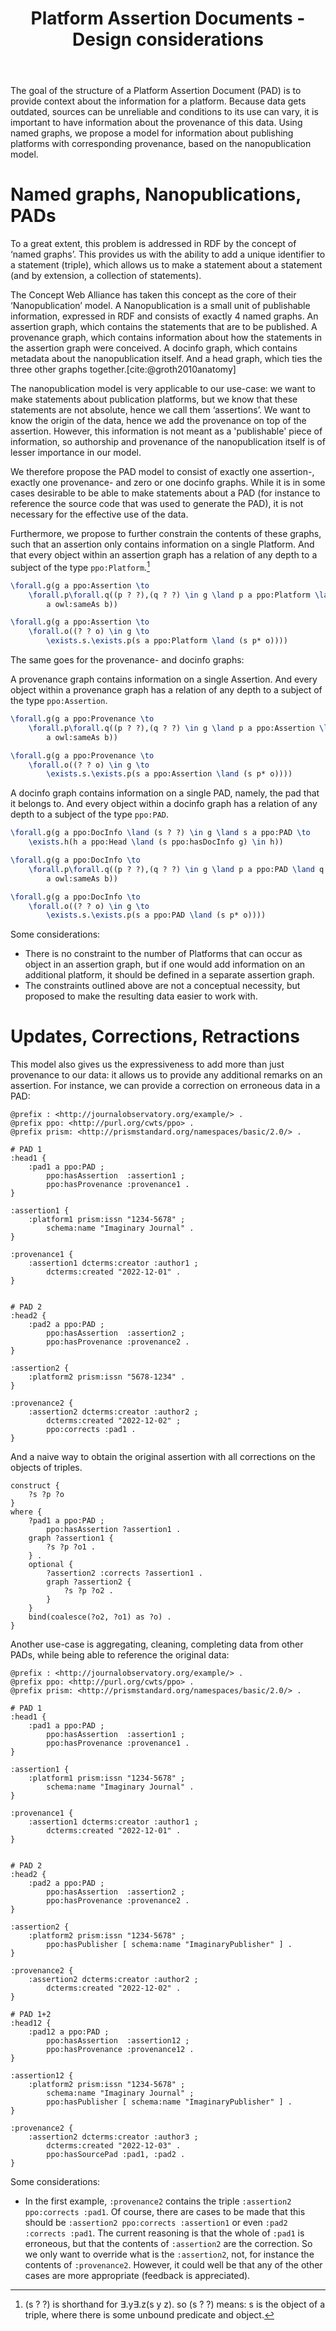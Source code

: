 #+title:Platform Assertion Documents - Design considerations
#+bibliography: sources.bib
#  LocalWords:  Nanopublication PADs docinfo Nanopublications RDF

The goal of the structure of a Platform Assertion Document (PAD) is to provide context about the information for a platform. Because data gets outdated, sources can be unreliable and conditions to its use can vary, it is important to have information about the provenance of this data. Using named graphs, we propose a model for information about publishing platforms with corresponding provenance, based on the nanopublication model.

* Named graphs, Nanopublications, PADs
To a great extent, this problem is addressed in RDF by the concept of ‘named graphs’. This provides us with the ability to add a unique identifier to a statement (triple), which allows us to make a statement about a statement (and by extension, a collection of statements).

The Concept Web Alliance has taken this concept as the core of their ‘Nanopublication’ model. A Nanopublication is a small unit of publishable information, expressed in RDF and consists of exactly 4 named graphs. An assertion graph, which contains the statements that are to be published. A provenance graph, which contains information about how the statements in the assertion graph were conceived. A docinfo graph, which contains metadata about the nanopublication itself. And a head graph, which ties the three other graphs together.[cite:@groth2010anatomy]

The nanopublication model is very applicable to our use-case: we want to make statements about publication platforms, but we know that these statements are not absolute, hence we call them ‘assertions’. We want to know the origin of the data, hence we add the provenance on top of the assertion. However, this information is not meant as a 'publishable' piece of information, so authorship and provenance of the nanopublication itself is of lesser importance in our model.

We therefore propose the PAD model to consist of exactly one assertion-, exactly one provenance- and zero or one docinfo graphs. While it is in some cases desirable to be able to make statements about a PAD (for instance to reference the source code that was used to generate the PAD), it is not necessary for the effective use of the data.

Furthermore, we propose to further constrain the contents of these graphs, such that an assertion only contains information on a single Platform. And that every object within an assertion graph has a relation of any depth to a subject of the type =ppo:Platform=.[fn::(s ? ?) is shorthand for \exists.y\exists.z(s y z). so (s ? ?) means: s is the object of a triple, where there is some unbound predicate and object.]

#+begin_src latex
\forall.g(g a ppo:Assertion \to
    \forall.p\forall.q((p ? ?),(q ? ?) \in g \land p a ppo:Platform \land q a ppo:Platform \to
        a owl:sameAs b))

\forall.g(g a ppo:Assertion \to
    \forall.o((? ? o) \in g \to
        \exists.s.\exists.p(s a ppo:Platform \land (s p* o))))
#+end_src

The same goes for the provenance- and docinfo graphs: 

A provenance graph contains information on a single Assertion. And every object within a provenance graph has a relation of any depth to a subject of the type =ppo:Assertion=.
#+begin_src latex
\forall.g(g a ppo:Provenance \to
    \forall.p\forall.q((p ? ?),(q ? ?) \in g \land p a ppo:Assertion \land q a ppo:Assertion \rarr
        a owl:sameAs b))
        
\forall.g(g a ppo:Provenance \to
    \forall.o((? ? o) \in g \to
        \exists.s.\exists.p(s a ppo:Assertion \land (s p* o))))
#+end_src

A docinfo graph contains information on a single PAD, namely, the pad that it belongs to. And every object within a docinfo graph has a relation of any depth to a subject of the type =ppo:PAD=.
#+begin_src latex
\forall.g(g a ppo:DocInfo \land (s ? ?) \in g \land s a ppo:PAD \to
    \exists.h(h a ppo:Head \land (s ppo:hasDocInfo g) \in h))

\forall.g(g a ppo:DocInfo \to
    \forall.p\forall.q((p ? ?),(q ? ?) \in g \land p a ppo:PAD \land q a ppo:PAD \rarr
        a owl:sameAs b))
        
\forall.g(g a ppo:DocInfo \to
    \forall.o((? ? o) \in g \to
        \exists.s.\exists.p(s a ppo:PAD \land (s p* o))))
#+end_src

Some considerations:
- There is no constraint to the number of Platforms that can occur as object in an assertion graph, but if one would add information on an additional platform, it should be defined in a separate assertion graph. 
- The constraints outlined above are not a conceptual necessity, but proposed to make the resulting data easier to work with.

* Updates, Corrections, Retractions

This model also gives us the expressiveness to add more than just provenance to our data: it allows us to provide any additional remarks on an assertion. For instance, we can provide a correction on erroneous data in a PAD:

#+begin_src trig
@prefix : <http://journalobservatory.org/example/> .
@prefix ppo: <http://purl.org/cwts/ppo> .
@prefix prism: <http://prismstandard.org/namespaces/basic/2.0/> .

# PAD 1
:head1 {
    :pad1 a ppo:PAD ;
        ppo:hasAssertion  :assertion1 ;
        ppo:hasProvenance :provenance1 .
}

:assertion1 {
    :platform1 prism:issn "1234-5678" ;
        schema:name "Imaginary Journal" .
}

:provenance1 {
    :assertion1 dcterms:creator :author1 ;
        dcterms:created "2022-12-01" .
}


# PAD 2
:head2 {
    :pad2 a ppo:PAD ;
        ppo:hasAssertion  :assertion2 ;
        ppo:hasProvenance :provenance2 .
}

:assertion2 {
    :platform2 prism:issn "5678-1234" .
}

:provenance2 {
    :assertion2 dcterms:creator :author2 ;
        dcterms:created "2022-12-02" ;
        ppo:corrects :pad1 .
}
#+end_src

And a naive way to obtain the original assertion with all corrections on the objects of triples.

#+begin_src sparql
construct {
    ?s ?p ?o
}
where {
    ?pad1 a ppo:PAD ;
        ppo:hasAssertion ?assertion1 .
    graph ?assertion1 {
        ?s ?p ?o1 .
    } .
    optional {
        ?assertion2 :corrects ?assertion1 .
        graph ?assertion2 {
            ?s ?p ?o2 .
        }
    }
    bind(coalesce(?o2, ?o1) as ?o) .
}
#+end_src


Another use-case is aggregating, cleaning, completing data from other PADs, while being able to reference the original data:

#+begin_src trig
@prefix : <http://journalobservatory.org/example/> .
@prefix ppo: <http://purl.org/cwts/ppo> .
@prefix prism: <http://prismstandard.org/namespaces/basic/2.0/> .

# PAD 1
:head1 {
    :pad1 a ppo:PAD ;
        ppo:hasAssertion  :assertion1 ;
        ppo:hasProvenance :provenance1 .
}

:assertion1 {
    :platform1 prism:issn "1234-5678" ;
        schema:name "Imaginary Journal" .
}

:provenance1 {
    :assertion1 dcterms:creator :author1 ;
        dcterms:created "2022-12-01" .
}


# PAD 2
:head2 {
    :pad2 a ppo:PAD ;
        ppo:hasAssertion  :assertion2 ;
        ppo:hasProvenance :provenance2 .
}

:assertion2 {
    :platform2 prism:issn "1234-5678" ;
        ppo:hasPublisher [ schema:name "ImaginaryPublisher" ] .
}

:provenance2 {
    :assertion2 dcterms:creator :author2 ;
        dcterms:created "2022-12-02" .
}

# PAD 1+2
:head12 {
    :pad12 a ppo:PAD ;
        ppo:hasAssertion  :assertion12 ;
        ppo:hasProvenance :provenance12 .
}

:assertion12 {
    :platform2 prism:issn "1234-5678" ;
        schema:name "Imaginary Journal" ;
        ppo:hasPublisher [ schema:name "ImaginaryPublisher" ] .
}

:provenance2 {
    :assertion2 dcterms:creator :author3 ;
        dcterms:created "2022-12-03" .
        ppo:hasSourcePad :pad1, :pad2 .
}
#+end_src

Some considerations:
- In the first example, =:provenance2= contains the triple =:assertion2 ppo:corrects :pad1=. Of course, there are cases to be made that this should be =:assertion2 ppo:corrects :assertion1= or even =:pad2 :corrects :pad1=. The current reasoning is that the whole of =:pad1= is erroneous, but that the contents of =:assertion2= are the correction. So we only want to override what is the =:assertion2=, not, for instance the contents of =:provenance2=. However, it could well be that any of the other cases are more appropriate (feedback is appreciated).
  

